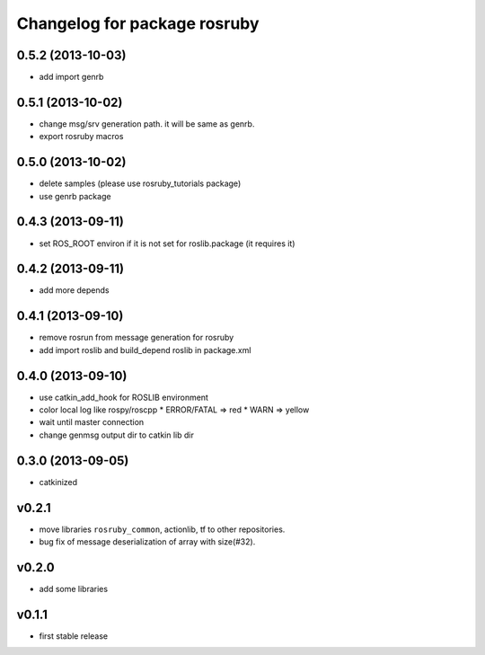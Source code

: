 ^^^^^^^^^^^^^^^^^^^^^^^^^^^^^
Changelog for package rosruby
^^^^^^^^^^^^^^^^^^^^^^^^^^^^^

0.5.2 (2013-10-03)
------------------
* add import genrb

0.5.1 (2013-10-02)
------------------
* change msg/srv generation path.
  it will be same as genrb.
* export rosruby macros

0.5.0 (2013-10-02)
------------------
* delete samples (please use rosruby_tutorials package)
* use genrb package

0.4.3 (2013-09-11)
------------------
* set ROS_ROOT environ if it is not set for roslib.package (it requires it)

0.4.2 (2013-09-11)
------------------
* add more depends

0.4.1 (2013-09-10)
------------------
* remove rosrun from message generation for rosruby
* add import roslib and build_depend roslib in package.xml

0.4.0 (2013-09-10)
-------------------
* use catkin_add_hook for ROSLIB environment
* color local log like rospy/roscpp
  * ERROR/FATAL => red
  * WARN => yellow
* wait until master connection
* change genmsg output dir to catkin lib dir

0.3.0 (2013-09-05)
-------------------
* catkinized

v0.2.1
-----------
* move libraries ``rosruby_common``, actionlib, tf to other repositories.
* bug fix of message deserialization of array with size(#32).

v0.2.0
-----------
* add some libraries

v0.1.1
------------
* first stable release
